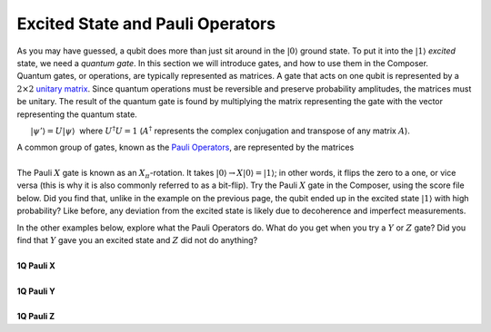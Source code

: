Excited State and Pauli Operators
=================================

| As you may have guessed, a qubit does more than just sit around in the
  :math:`|0\rangle` ground state. To put it into the :math:`|1\rangle`
  *excited* state, we need a *quantum gate*. In this section we will
  introduce gates, and how to use them in the Composer.

| Quantum gates, or operations, are typically represented as matrices. A
  gate that acts on one qubit is represented by a :math:`2 \times 2`
  `unitary matrix <https://en.wikipedia.org/wiki/Unitary_matrix>`__.
  Since quantum operations must be reversible and preserve probability
  amplitudes, the matrices must be unitary. The result of the quantum
  gate is found by multiplying the matrix representing the gate with the
  vector representing the quantum state.

      :math:`|\psi'\rangle=U|\psi\rangle`  where :math:`U^\dagger U = 1` 
(:math:`A^\dagger` represents the complex conjugation and transpose of any
matrix :math:`A`).

| A common group of gates, known as the `Pauli
  Operators <https://en.wikipedia.org/wiki/Pauli_matrices>`__, are
  represented by the matrices

|                          |image0|

| The Pauli :math:`X` gate is known as an :math:`X_{\pi}`-rotation. It takes
  :math:`|0\rangle\rightarrow X|0\rangle=|1\rangle`; in other words,
  it flips the zero to a one, or vice versa (this is why it is also
  commonly referred to as a bit-flip). Try the Pauli :math:`X` gate in the
  Composer, using the score file below. Did you find that, unlike in the
  example on the previous page, the qubit ended up in the excited
  state :math:`|1\rangle` with high probability? Like before, any
  deviation from the excited state is likely due to decoherence and
  imperfect measurements.

|image1|

| In the other examples below, explore what the Pauli Operators do. What
  do you get when you try a :math:`Y` or :math:`Z` gate? Did you find that :math:`Y`
  gave you an excited state and :math:`Z` did not do anything?

|
| **1Q Pauli X**

.. raw:: html

   <a href="https://quantumexperience.ng.bluemix.net/qx/editor?codeId=d45a9317f90b97fddfda9f15f31eb14f&sharedCode=true" target="_parent"><img src="https://dal.objectstorage.open.softlayer.com/v1/AUTH_42263efc45184c7ca4742512588a1942/codes/code-ba6021130f09ec06b6a5646bdcf9544e.png" style="width: 100%; max-width: 600px;"></a>
   <a href="https://quantumexperience.ng.bluemix.net/qx/editor?codeId=d45a9317f90b97fddfda9f15f31eb14f&sharedCode=true" target="_blank" style="text-align: right; display: block;">Open in composer</a>

|
| **1Q Pauli Y**

.. raw:: html

   <a href="https://quantumexperience.ng.bluemix.net/qx/editor?codeId=d45a9317f90b97fddfda9f15f33478de&sharedCode=true" target="_parent"><img src="https://dal.objectstorage.open.softlayer.com/v1/AUTH_42263efc45184c7ca4742512588a1942/codes/code-86e01da97076b98d2319178fd2477e0f.png" style="width: 100%; max-width: 600px;"></a>
   <a href="https://quantumexperience.ng.bluemix.net/qx/editor?codeId=d45a9317f90b97fddfda9f15f33478de&sharedCode=true" target="_blank" style="text-align: right; display: block;">Open in composer</a>

|
| **1Q Pauli Z**

.. raw:: html

   <a href="https://quantumexperience.ng.bluemix.net/qx/editor?codeId=8afcf3a276348f6c37ee3246a5e3c561&sharedCode=true" target="_parent"><img src="https://dal.objectstorage.open.softlayer.com/v1/AUTH_42263efc45184c7ca4742512588a1942/codes/code-570b68405ba63ca75c724d3f40a14a50.png" style="width: 100%; max-width: 600px;"></a>
   <a href="https://quantumexperience.ng.bluemix.net/qx/editor?codeId=8afcf3a276348f6c37ee3246a5e3c561&sharedCode=true" target="_blank" style="text-align: right; display: block;">Open in composer</a>




.. |image0| image:: https://dal.objectstorage.open.softlayer.com/v1/AUTH_42263efc45184c7ca4742512588a1942/images-classroom/Screen%20Shot%202016-05-01%20at%209.59.59%20AMg9al3vn7mf1xajor.png
.. |image1| image:: https://dal.objectstorage.open.softlayer.com/v1/AUTH_42263efc45184c7ca4742512588a1942/images-classroom/excitededl80civwo8ncdi.png

